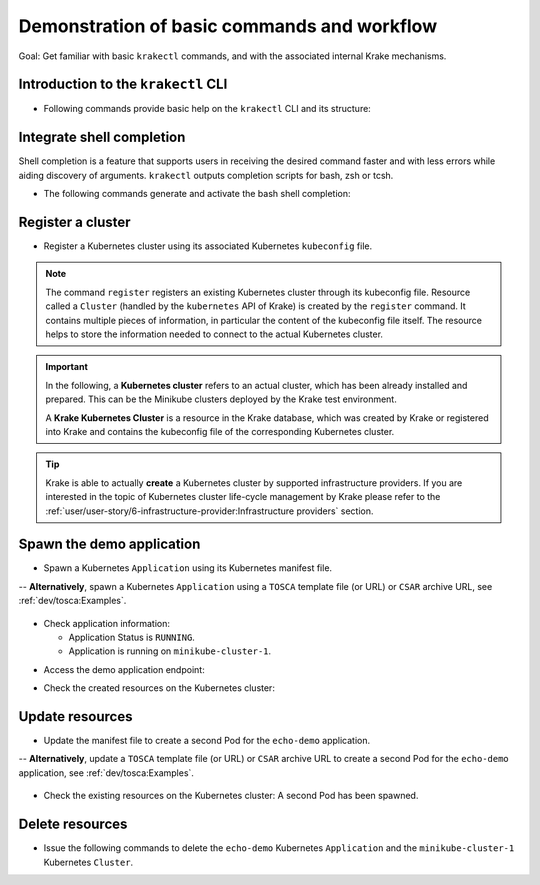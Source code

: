 ============================================
Demonstration of basic commands and workflow
============================================

Goal: Get familiar with basic ``krakectl`` commands, and with the associated internal Krake mechanisms.

Introduction to the ``krakectl`` CLI
====================================

- Following commands provide basic help on the ``krakectl`` CLI and its structure:

.. prompt:: bash $ auto

    $ krakectl --help
    $ krakectl kubernetes --help  # Similar to "krakectl kube --help"
    $ krakectl kube application --help  # Similar to "krakectl app --help"
    $ krakectl kube cluster --help
    $ krakectl infrastructure --help  # Similar to "krakectl infra --help"

Integrate shell completion
==========================

Shell completion is a feature that supports users in receiving the desired
command faster and with less errors while aiding discovery of arguments.
``krakectl`` outputs completion scripts for bash, zsh or tcsh.

- The following commands generate and activate the bash shell completion:

.. prompt:: bash $ auto

    $ krakectl --print-completion bash > krakectl-completion.bash
    $ source krakectl-completion.bash

Register a cluster
==================

- Register a Kubernetes cluster using its associated Kubernetes ``kubeconfig`` file.

.. prompt:: bash $ auto

    $ krakectl kube cluster list  # No Cluster resource is present
    $ krakectl kube cluster register -k clusters/config/minikube-cluster-1
    $ krakectl kube cluster list  # One Cluster resource with name "minikube-cluster-1"

.. note::

    The command ``register`` registers an existing Kubernetes cluster through its
    kubeconfig file. Resource called a ``Cluster`` (handled by the
    ``kubernetes`` API of Krake) is created by the ``register`` command.
    It contains multiple pieces of information, in particular the content
    of the kubeconfig file itself. The resource helps to store the information
    needed to connect to the actual Kubernetes cluster.


.. important::

    In the following, a **Kubernetes cluster** refers to an actual cluster, which has
    been already installed and prepared. This can be the Minikube clusters deployed by
    the Krake test environment.

    A **Krake Kubernetes Cluster** is a resource in the Krake database, which was created
    by Krake or registered into Krake and contains the kubeconfig file of the
    corresponding Kubernetes cluster.

.. tip::

    Krake is able to actually **create** a Kubernetes cluster by supported infrastructure providers.
    If you are interested in the topic of Kubernetes cluster life-cycle management by Krake
    please refer to the :ref:`user/user-story/6-infrastructure-provider:Infrastructure providers` section.

Spawn the demo application
==========================

- Spawn a Kubernetes ``Application`` using its Kubernetes manifest file.

.. prompt:: bash $ auto

    $ krakectl kube app list  # No Application resource is present
    $ krakectl kube app create -f git/krake/templates/applications/k8s/echo-demo.yaml echo-demo
    $ krakectl kube app list  # One Application resource with name "echo-demo"

-- **Alternatively**, spawn a Kubernetes ``Application`` using a ``TOSCA`` template file (or URL) or ``CSAR`` archive URL, see :ref:`dev/tosca:Examples`.

  .. prompt:: bash $ auto

      $ krakectl kube app list  # No Application resource is present
      $ krakectl kube app create -f git/krake/examples/templates/tosca/echo-demo-tosca.yaml echo-demo
      $ krakectl kube app list  # One Application resource with name "echo-demo"

- Check application information:

  - Application Status is ``RUNNING``.
  - Application is running on ``minikube-cluster-1``.

.. prompt:: bash $ auto

    $ krakectl kube app get echo-demo
    $ krakectl kube app get echo-demo -o json  # Use JSON format, which is also more verbose

- Access the demo application endpoint:

.. prompt:: bash $ auto

    $ APP_URL=$(krakectl kube app get echo-demo -o json | jq '.status.services["echo-demo"]'); APP_URL="${APP_URL:1: -1}"  # Extract Application endpoint from JSON output and register it in the APP_URL variable
    $ curl $APP_URL

- Check the created resources on the Kubernetes cluster:

.. prompt:: bash $ auto

    $ kubectl --kubeconfig clusters/config/minikube-cluster-1 get deployments
    NAME        READY   UP-TO-DATE   AVAILABLE   AGE
    echo-demo   1/1     1            1           3h34m
    $ kubectl --kubeconfig clusters/config/minikube-cluster-1 get services
    NAME         TYPE        CLUSTER-IP    EXTERNAL-IP   PORT(S)          AGE
    echo-demo    NodePort    10.98.78.74   <none>        8080:32235/TCP   3h34m
    kubernetes   ClusterIP   10.96.0.1     <none>        443/TCP          27h
    $ kubectl --kubeconfig clusters/config/minikube-cluster-1 get po
    NAME                         READY   STATUS    RESTARTS   AGE
    echo-demo-6dc5d84869-4hcd8   1/1     Running   0          3h34m

Update resources
================

- Update the manifest file to create a second Pod for the ``echo-demo`` application.

.. prompt:: bash $ auto

    $ cat git/krake/templates/applications/k8s/echo-demo-update.yaml
    ---
    apiVersion: apps/v1
    kind: Deployment
    metadata:
      name: echo-demo
    spec:
      replicas: 2
      selector:
        matchLabels:
          app: echo
      template:
        metadata:
          labels:
            app: echo
        spec:
          containers:
          - name: echo
            image: registry.k8s.io/echoserver:1.9
            ports:
            - containerPort: 8080
    ---
    apiVersion: v1
    kind: Service
    metadata:
      name: echo-demo
    spec:
      type: NodePort
      selector:
        app: echo
      ports:
      - port: 8080
        protocol: TCP
        targetPort: 8080

    $ krakectl kube app update -f git/krake/templates/applications/k8s/echo-demo-update.yaml echo-demo

-- **Alternatively**, update a ``TOSCA`` template file (or URL) or ``CSAR`` archive URL to create a second Pod for the ``echo-demo`` application, see :ref:`dev/tosca:Examples`.

  .. prompt:: bash $ auto

      $ krakectl kube app update -f git/krake/rak/functionals/echo-demo-update-tosca.yaml echo-demo


- Check the existing resources on the Kubernetes cluster: A second Pod has been spawned.

.. prompt:: bash $ auto

    $ kubectl --kubeconfig clusters/config/minikube-cluster-1 get deployments
    NAME        READY   UP-TO-DATE   AVAILABLE   AGE
    echo-demo   2/2     2            2           42m
    $ kubectl --kubeconfig clusters/config/minikube-cluster-1 get po
    NAME                         READY   STATUS        RESTARTS   AGE
    echo-demo-6dc5d84869-2v6jh   1/1     Running       0          7s
    echo-demo-6dc5d84869-l7fm2   1/1     Running       0          42m

Delete resources
================

- Issue the following commands to delete the ``echo-demo`` Kubernetes ``Application`` and the ``minikube-cluster-1`` Kubernetes ``Cluster``.

.. prompt:: bash $ auto

    $ krakectl kube app delete echo-demo
    $ krakectl kube app list  # No Application resource is present
    $ krakectl kube cluster delete minikube-cluster-1
    $ krakectl kube cluster list  # No Cluster resource is present
